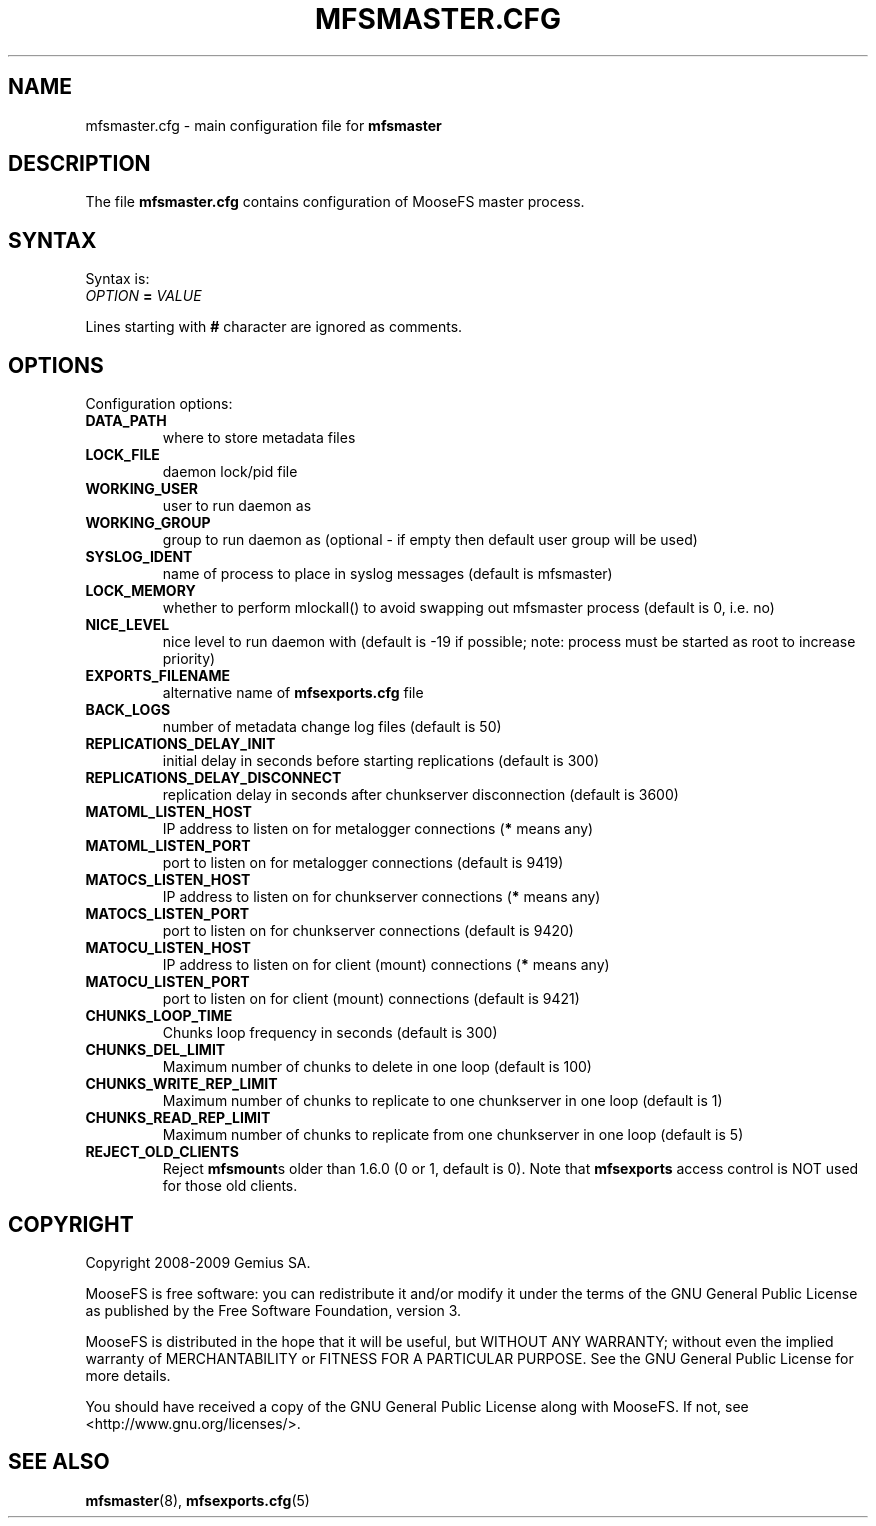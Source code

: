 .TH MFSMASTER.CFG "5" "November 2009" "MooseFS 1.6.9"
.SH NAME
mfsmaster.cfg \- main configuration file for \fBmfsmaster\fP
.SH DESCRIPTION
The file \fBmfsmaster.cfg\fP contains configuration of MooseFS master process.
.SH SYNTAX
.PP
Syntax is:
.TP
\fIOPTION\fP \fB=\fP \fIVALUE\fP
.PP
Lines starting with \fB#\fP character are ignored as comments.
.SH OPTIONS
Configuration options:
.TP
\fBDATA_PATH\fP
where to store metadata files
.TP
\fBLOCK_FILE\fP
daemon lock/pid file
.TP
\fBWORKING_USER\fP
user to run daemon as
.TP
\fBWORKING_GROUP\fP
group to run daemon as (optional - if empty then default user group will be used)
.TP
\fBSYSLOG_IDENT\fP
name of process to place in syslog messages (default is mfsmaster)
.TP
\fBLOCK_MEMORY\fP
whether to perform mlockall() to avoid swapping out mfsmaster process (default is 0, i.e. no)
.TP
\fBNICE_LEVEL\fP
nice level to run daemon with (default is -19 if possible; note: process must be started as root to increase priority)
.TP
\fBEXPORTS_FILENAME\fP
alternative name of \fBmfsexports.cfg\fP file
.TP
\fBBACK_LOGS\fP
number of metadata change log files (default is 50)
.TP
\fBREPLICATIONS_DELAY_INIT\fP
initial delay in seconds before starting replications (default is 300)
.TP
\fBREPLICATIONS_DELAY_DISCONNECT\fP
replication delay in seconds after chunkserver disconnection (default is 3600)
.TP
\fBMATOML_LISTEN_HOST\fP
IP address to listen on for metalogger connections (\fB*\fP means any)
.TP
\fBMATOML_LISTEN_PORT\fP
port to listen on for metalogger connections (default is 9419)
.TP
\fBMATOCS_LISTEN_HOST\fP
IP address to listen on for chunkserver connections (\fB*\fP means any)
.TP
\fBMATOCS_LISTEN_PORT\fP
port to listen on for chunkserver connections (default is 9420)
.TP
\fBMATOCU_LISTEN_HOST\fP
IP address to listen on for client (mount) connections (\fB*\fP means any)
.TP
\fBMATOCU_LISTEN_PORT\fP
port to listen on for client (mount) connections (default is 9421)
.TP
\fBCHUNKS_LOOP_TIME\fP
Chunks loop frequency in seconds (default is 300)
.TP
\fBCHUNKS_DEL_LIMIT\fP
Maximum number of chunks to delete in one loop (default is 100)
.TP
\fBCHUNKS_WRITE_REP_LIMIT\fP
Maximum number of chunks to replicate to one chunkserver in one loop (default is 1)
.TP
\fBCHUNKS_READ_REP_LIMIT\fP
Maximum number of chunks to replicate from one chunkserver in one loop (default is 5)
.TP
\fBREJECT_OLD_CLIENTS\fP
Reject \fBmfsmount\fPs older than 1.6.0 (0 or 1, default is 0).
Note that \fBmfsexports\fP access control is NOT used for those old
clients.
.SH COPYRIGHT
Copyright 2008-2009 Gemius SA.

MooseFS is free software: you can redistribute it and/or modify
it under the terms of the GNU General Public License as published by
the Free Software Foundation, version 3.

MooseFS is distributed in the hope that it will be useful,
but WITHOUT ANY WARRANTY; without even the implied warranty of
MERCHANTABILITY or FITNESS FOR A PARTICULAR PURPOSE.  See the
GNU General Public License for more details.

You should have received a copy of the GNU General Public License
along with MooseFS.  If not, see <http://www.gnu.org/licenses/>.
.SH "SEE ALSO"
.BR mfsmaster (8),
.BR mfsexports.cfg (5)
